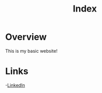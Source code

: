 #+title: Index

* Overview

This is my basic website!

* Links

-[[https://www.linkedin.com/in/andrew-harris-data-scientist/][LinkedIn]]
